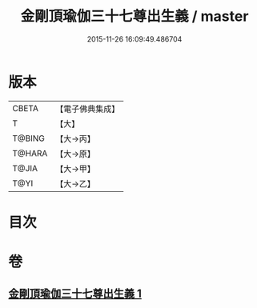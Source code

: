 #+TITLE: 金剛頂瑜伽三十七尊出生義 / master
#+DATE: 2015-11-26 16:09:49.486704
* 版本
 |     CBETA|【電子佛典集成】|
 |         T|【大】     |
 |    T@BING|【大→丙】   |
 |    T@HARA|【大→原】   |
 |     T@JIA|【大→甲】   |
 |      T@YI|【大→乙】   |

* 目次
* 卷
** [[file:KR6j0038_001.txt][金剛頂瑜伽三十七尊出生義 1]]
